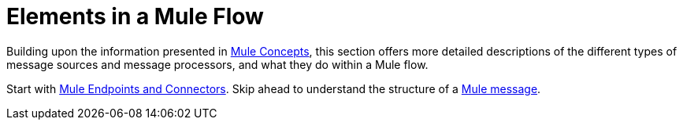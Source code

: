 = Elements in a Mule Flow

Building upon the information presented in link:/mule\-user\-guide/v/3\.4/mule-concepts[Mule Concepts], this section offers more detailed descriptions of the different types of message sources and message processors, and what they do within a Mule flow.

Start with link:/mule\-user\-guide/v/3\.4/mule-endpoints-and-connectors[Mule Endpoints and Connectors]. Skip ahead to understand the structure of a link:/mule\-user\-guide/v/3\.4/mule-message-structure[Mule message].
